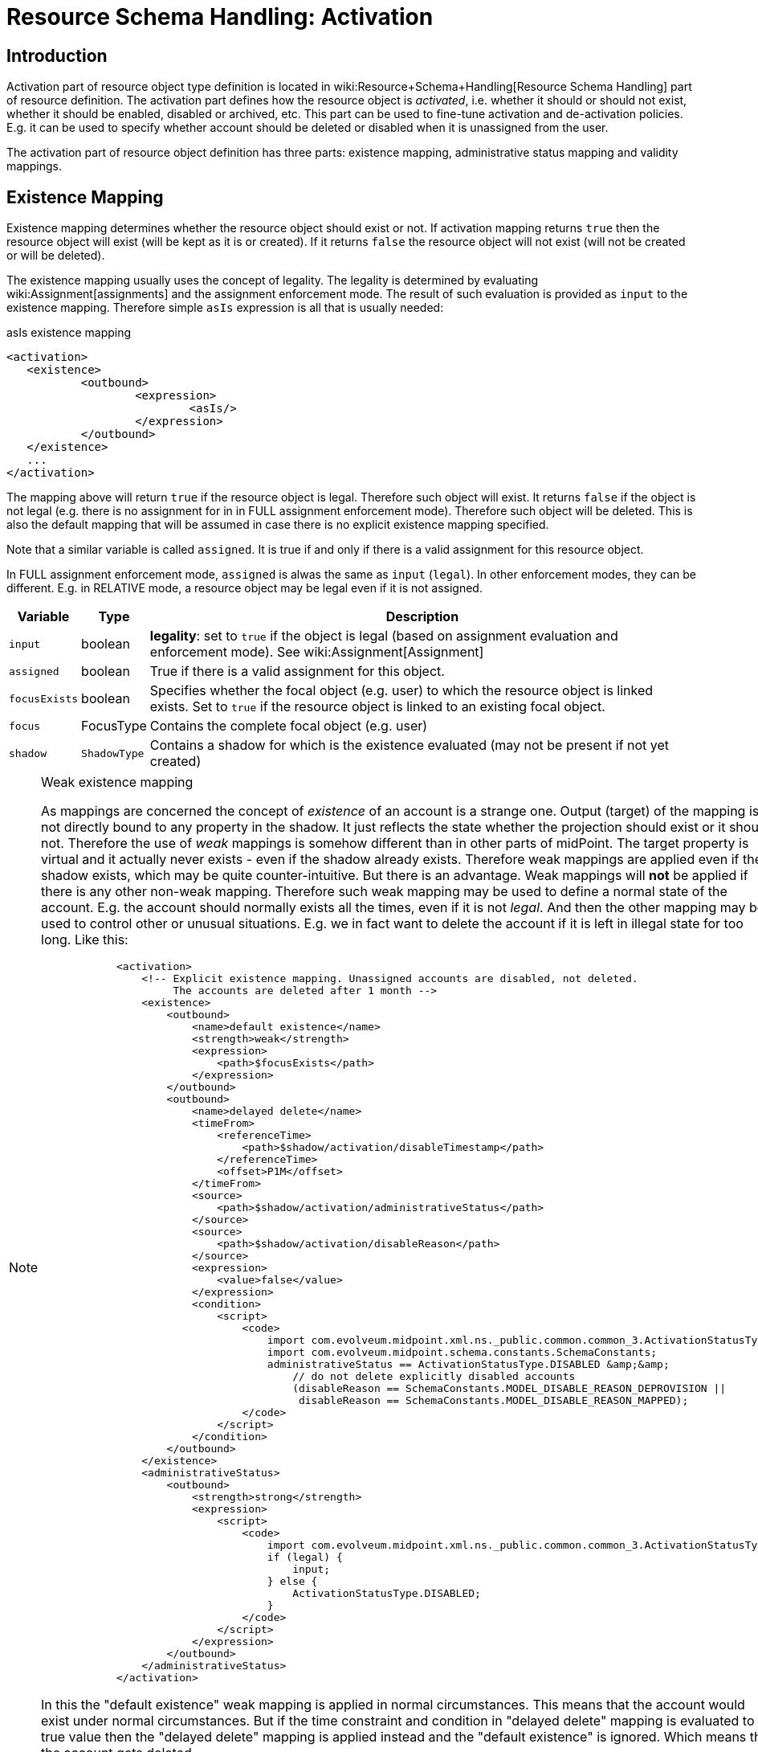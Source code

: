 = Resource Schema Handling: Activation
:page-nav-title: Activation
:page-wiki-name: Resource Schema Handling: Activation
:page-wiki-id: 9437190
:page-wiki-metadata-create-user: semancik
:page-wiki-metadata-create-date: 2013-05-13T14:22:40.969+02:00
:page-wiki-metadata-modify-user: semancik
:page-wiki-metadata-modify-date: 2018-04-12T11:43:29.820+02:00
:page-upkeep-status: orange
:page-toc: top

== Introduction

Activation part of resource object type definition is located in wiki:Resource+Schema+Handling[Resource Schema Handling] part of resource definition.
The activation part defines how the resource object is _activated_, i.e. whether it should or should not exist, whether it should be enabled, disabled or archived, etc.
This part can be used to fine-tune activation and de-activation policies.
E.g. it can be used to specify whether account should be deleted or disabled when it is unassigned from the user.

The activation part of resource object definition has three parts: existence mapping, administrative status mapping and validity mappings.


== Existence Mapping

Existence mapping determines whether the resource object should exist or not.
If activation mapping returns `true` then the resource object will exist (will be kept as it is or created).
If it returns `false` the resource object will not exist (will not be created or will be deleted).

The existence mapping usually uses the concept of legality.
The legality is determined by evaluating wiki:Assignment[assignments] and the assignment enforcement mode.
The result of such evaluation is provided as `input` to the existence mapping.
Therefore simple `asIs` expression is all that is usually needed:

.asIs existence mapping
[source,xml]
----
<activation>
   <existence>
	   <outbound>
		   <expression>
			   <asIs/>
		   </expression>
	   </outbound>
   </existence>
   ...
</activation>
----

The mapping above will return `true` if the resource object is legal.
Therefore such object will exist.
It returns `false` if the object is not legal (e.g. there is no assignment for in in FULL assignment enforcement mode).
Therefore such object will be deleted.
This is also the default mapping that will be assumed in case there is no explicit existence mapping specified.

Note that a similar variable is called `assigned`. It is true if and only if there is a valid assignment for this resource object.

In FULL assignment enforcement mode, `assigned` is alwas the same as `input` (`legal`). In other enforcement modes, they can be different.
E.g. in RELATIVE mode, a resource object may be legal even if it is not assigned.

[%autowidth]
|===
| Variable | Type | Description

| `input`
| boolean
| *legality*: set to `true` if the object is legal (based on assignment evaluation and enforcement mode).
See wiki:Assignment[Assignment]


| `assigned`
| boolean
| True if there is a valid assignment for this object.


| `focusExists`
| boolean
| Specifies whether the focal object (e.g. user) to which the resource object is linked exists.
Set to `true` if the resource object is linked to an existing focal object.


| `focus`
| FocusType
| Contains the complete focal object (e.g. user)


| `shadow`
| `ShadowType`
| Contains a shadow for which is the existence evaluated (may not be present if not yet created)


|===

[NOTE]
.Weak existence mapping
====
As mappings are concerned the concept of _existence_ of an account is a strange one.
Output (target) of the mapping is not directly bound to any property in the shadow.
It just reflects the state whether the projection should exist or it should not.
Therefore the use of _weak_ mappings is somehow different than in other parts of midPoint.
The target property is virtual and it actually never exists - even if the shadow already exists.
Therefore weak mappings are applied even if the shadow exists, which may be quite counter-intuitive.
But there is an advantage.
Weak mappings will *not* be applied if there is any other non-weak mapping.
Therefore such weak mapping may be used to define a normal state of the account.
E.g. the account should normally exists all the times, even if it is not _legal_. And then the other mapping may be used to control other or unusual situations.
E.g. we in fact want to delete the account if it is left in illegal state for too long.
Like this:

[source]
----
            <activation>
                <!-- Explicit existence mapping. Unassigned accounts are disabled, not deleted.
                     The accounts are deleted after 1 month -->
                <existence>
                    <outbound>
                        <name>default existence</name>
                        <strength>weak</strength>
                        <expression>
                            <path>$focusExists</path>
                        </expression>
                    </outbound>
                    <outbound>
                        <name>delayed delete</name>
                        <timeFrom>
                            <referenceTime>
                                <path>$shadow/activation/disableTimestamp</path>
                            </referenceTime>
                            <offset>P1M</offset>
                        </timeFrom>
                        <source>
                            <path>$shadow/activation/administrativeStatus</path>
                        </source>
                        <source>
                            <path>$shadow/activation/disableReason</path>
                        </source>
                        <expression>
                            <value>false</value>
                        </expression>
                        <condition>
                            <script>
                                <code>
                                    import com.evolveum.midpoint.xml.ns._public.common.common_3.ActivationStatusType;
                                    import com.evolveum.midpoint.schema.constants.SchemaConstants;
                                    administrativeStatus == ActivationStatusType.DISABLED &amp;&amp;
                                        // do not delete explicitly disabled accounts
                                        (disableReason == SchemaConstants.MODEL_DISABLE_REASON_DEPROVISION ||
                                         disableReason == SchemaConstants.MODEL_DISABLE_REASON_MAPPED);
                                </code>
                            </script>
                        </condition>
                    </outbound>
                </existence>
                <administrativeStatus>
                    <outbound>
                        <strength>strong</strength>
                        <expression>
                            <script>
                                <code>
                                    import com.evolveum.midpoint.xml.ns._public.common.common_3.ActivationStatusType;
                                    if (legal) {
                                        input;
                                    } else {
                                        ActivationStatusType.DISABLED;
                                    }
                                </code>
                            </script>
                        </expression>
                    </outbound>
                </administrativeStatus>
            </activation>
----

In this the "default existence" weak mapping is applied in normal circumstances.
This means that the account would exist under normal circumstances.
But if the time constraint and condition in "delayed delete" mapping is evaluated to true value then the "delayed delete" mapping is applied instead and the "default existence" is ignored.
Which means that the account gets deleted.

====

[TIP]
====
Although the existence mapping may technically have `inbound` part as well such part is never used.

====


== Administrative Status Mapping

Administrative status mapping maps wiki:Activation[activation administrative status] from the focal object (user) to the administrative status of resource object.

.administrativeStatus mapping
[source,xml]
----
<administrativeStatus>
	<outbound>
		<expression>
			<asIs/>
		</expression>
	</outbound>
</administrativeStatus>
----

[%autowidth]
|===
| Variable | Type | Description

| `input`
| ActivationStatusType
| *"Magic" computed status* that is most suitable for the account.
It is either an `administrativeStatus` if the resource supports validity time constraints (validFrom, validTo) or it is `effectiveStatus` if the resource does not.
In the later case this effectively simulates the validity time constraints using just the activation status.


| `administrativeStatus`
| ActivationStatusType
| `$focus/activation/administrativeStatus`This may be used to avoid the "magic" computation in the `input` variable and compute the output in a custom way.


| `legal`
| boolean
| *legality*: set to `true` if the object is legal (based on assignment evaluation).
See wiki:Assignment[Assignment]


| `assigned`
| boolean
| True if there is a valid assignment for this object.


| `focusExists`
| boolean
| Specifies whether the focal object (e.g. user) to which the resource object is linked exists.
Set to `true` if the resource object is linked to an existing focal object.


| `focus`
| FocusType
| Contains the complete focal object (e.g. user)


|===


== Validity Mappings

TODO


== Examples


=== Delete on Unassign

This is the default configuration.
It uses only `asIs` mappings.

[source,xml]
----
<resource>
	<schemaHandling>
		<objectType>
			...
			<activation>
				<existence>
					<outbound>
						<expression>
							<asIs/>
						</expression>
					</outbound>
				</existence>
				<administrativeStatus>
					<outbound>
						<expression>
							<asIs/>
						</expression>
					</outbound>
				</administrativeStatus>
			</activation>
			...
		</objectType>
	</schemaHandling>
</resource>
----


=== Disable on Unassign

This configuration does *not* delete accounts when they are unassigned.
It disables them instead.
This is achieved by a combination of existence and administrative status mappings.
In case of unsassigned account the existence mapping returns `true` which causes that the account is *not* going to be deleted even if it is not legal.
The administrative status mapping takes care of disabling that account.
It causes that all _legal_ accounts will have the same activation administrative status as the user that they are linked to.
On the other hand all the _illegal_ or _unassigned_ accounts will have `DISABLED` status.

The use of `focusExists` variable in the existence mapping causes that the account will be deleted when a linked user is deleted.
It may be changed to a fixed `true` value if the account should stay there even after the user is deleted.

[source,xml]
----
<resource>
	<schemaHandling>
		<objectType>
			...
			<activation>
				<existence>
					<outbound>
						<expression>
							<path>$focusExists</path>
						</expression>
					</outbound>
				</existence>
				<administrativeStatus>
					<outbound>
						<expression>
							<script>
                                <code>
                                    import com.evolveum.midpoint.xml.ns._public.common.common_3.ActivationStatusType;
                                    if (legal &amp;&amp; assigned) {
                                        input;
                                    } else {
                                        ActivationStatusType.DISABLED;
                                    }
                                </code>
                            </script>
						</expression>
					</outbound>
				</administrativeStatus>
			</activation>
			...
		</objectType>
	</schemaHandling>
</resource>
----


== Mapping Time Constraints

The wiki:Mapping[Mapping] can optionally have a time constraints.
The time constraints means that the mapping will only be evaluated if certain time constraints are satisfied.
E.g. a mapping that is only evaluated 30 days after the account is disabled.

The time constraints are very useful especially in the activation part of schemaHandling definition.
Mapping time constraints can be used to have midpoint do quite a lot of time-related tricks.
E.g. following set of existence mappings will cause that accounts that are disabled for more than one month will be deleted.

[source,xml]
----
<resource>
	<schemaHandling>
		<objectType>
			...
			<activation>
                <existence>
                    <outbound>
                        <name>Default existence</name>
						<description>
							Default existence mapping needs to specified explicitly here.
							It is also set to be weak therefore the other mapping will take precedence.
						</description>
                        <strength>weak</strength>
                        <expression>
                            <asIs/>
                        </expression>
                    </outbound>
                    <outbound>
                        <name>Delayed delete</name>
						<description>
							This mapping will be used only one month after the account is disabled.
							It result is constant "false" which causes the account to stop existing.
						</description>
                        <timeFrom>
                            <referenceTime>
                                <path>$shadow/activation/disableTimestamp</path>
                            </referenceTime>
                            <offset>P1M</offset>
                        </timeFrom>
                        <source>
                            <path>$shadow/activation/administrativeStatus</path>
                        </source>
                        <expression>
                            <value>false</value>
                        </expression>
                        <condition>
                            <script>
                                <code>
                                    import com.evolveum.midpoint.xml.ns._public.common.common_3.ActivationStatusType;
                                    administrativeStatus == ActivationStatusType.DISABLED;
                                </code>
                            </script>
                        </condition>
                    </outbound>
                </existence>
			</activation>
			...
		</objectType>
	</schemaHandling>
</resource>
----

Similar mapping time constraints can be used with a negative offset to make something happen before a specific date.
E.g. the following mapping will pre-provision a disabled account 5 days before user's `validFrom` date.

[source,xml]
----
  <resource>
	<schemaHandling>
		<objectType>
			...
			<activation>
                <existence>
                    <outbound>
                        <name>Basic existence</name>
						<description>
							The default for account existence in this case is the existence of focus object (user).
							Is user exists, account should exist too. Also note that this mapping is weak which
							lets the other mapping to take precedence.
						</description>
                        <strength>weak</strength>
                        <expression>
                            <path>$focusExists</path>
                        </expression>
                    </outbound>
                    <outbound>
                        <name>Pre-create</name>
						<description>
							The mapping above would cause the account to exist as soon as user appears.
							But we want to override that and prohibit account existence all the way up to
							5 days before user's validFrom. This mapping does right that.
						</description>
                        <timeTo>
                            <referenceTime>
                                <path>$focus/activation/validFrom</path>
                            </referenceTime>
                            <offset>-P5D</offset>
                        </timeTo>
                        <source>
                            <path>$focus/activation/validFrom</path>
                        </source>
                        <expression>
                            <value>false</value>
                        </expression>
                        <condition>
							<description>
								This condition is not really necessary if all the uses will have a validFrom timestamp.
								But if there is a user without validFrom then this mapping will be applied
								indefinitely and the account will never be created. We want to avoid that.
							</description>
                            <script>
                                <code>validFrom != null</code>
                            </script>
                        </condition>
                    </outbound>
				</existence>
                <administrativeStatus>
                    <outbound>
						<description>
							This mapping will make sure that if an account is created without a valid assignment
							(legal=false) then such account will be disabled. We need that because we are pre-provisioning
							accounts and we want them disabled when they are pre-provisioned.
						</description>
                        <strength>strong</strength>
                        <expression>
                            <script>
                                <code>
                                    import com.evolveum.midpoint.xml.ns._public.common.common_3.ActivationStatusType;
                                    if (legal &amp;&amp; assigned) {
                                        input;
                                    } else {
                                        ActivationStatusType.DISABLED;
                                    }
                                </code>
                            </script>
                        </expression>
                    </outbound>
                </administrativeStatus>
            </activation>
			...
		</objectType>
	</schemaHandling>
</resource>
----




== See Also

* wiki:Activation[Activation]

* wiki:Assignment+Configuration[Assignment Configuration]

* wiki:Resource+Schema+Handling[Resource Schema Handling]